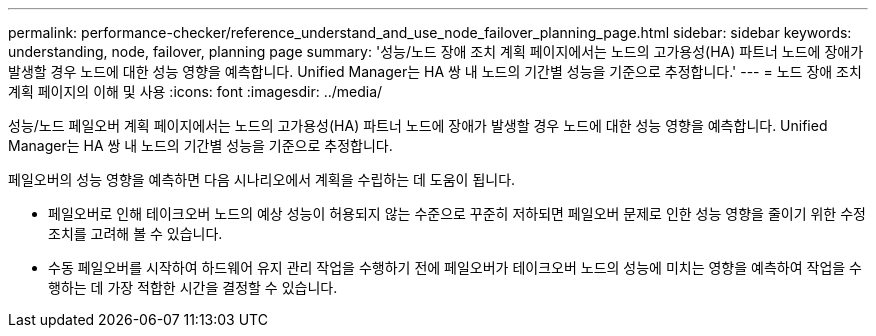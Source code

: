 ---
permalink: performance-checker/reference_understand_and_use_node_failover_planning_page.html 
sidebar: sidebar 
keywords: understanding, node, failover, planning page 
summary: '성능/노드 장애 조치 계획 페이지에서는 노드의 고가용성(HA) 파트너 노드에 장애가 발생할 경우 노드에 대한 성능 영향을 예측합니다. Unified Manager는 HA 쌍 내 노드의 기간별 성능을 기준으로 추정합니다.' 
---
= 노드 장애 조치 계획 페이지의 이해 및 사용
:icons: font
:imagesdir: ../media/


[role="lead"]
성능/노드 페일오버 계획 페이지에서는 노드의 고가용성(HA) 파트너 노드에 장애가 발생할 경우 노드에 대한 성능 영향을 예측합니다. Unified Manager는 HA 쌍 내 노드의 기간별 성능을 기준으로 추정합니다.

페일오버의 성능 영향을 예측하면 다음 시나리오에서 계획을 수립하는 데 도움이 됩니다.

* 페일오버로 인해 테이크오버 노드의 예상 성능이 허용되지 않는 수준으로 꾸준히 저하되면 페일오버 문제로 인한 성능 영향을 줄이기 위한 수정 조치를 고려해 볼 수 있습니다.
* 수동 페일오버를 시작하여 하드웨어 유지 관리 작업을 수행하기 전에 페일오버가 테이크오버 노드의 성능에 미치는 영향을 예측하여 작업을 수행하는 데 가장 적합한 시간을 결정할 수 있습니다.

